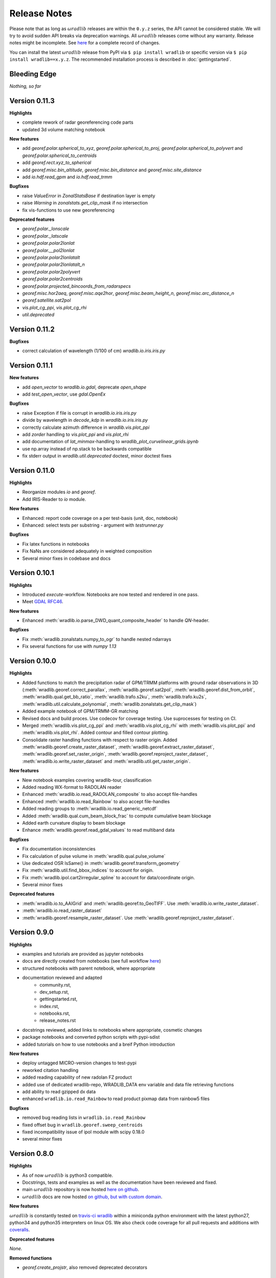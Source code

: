 Release Notes
=============

Please note that as long as :math:`\omega radlib` releases are within the ``0.y.z`` series, the API cannot be considered stable. We will try to avoid sudden API breaks via deprecation warnings. All :math:`\omega radlib` releases come without any warranty. Release notes might be incomplete. See `here <https://github.com/wradlib/wradlib/commits/master>`_ for a complete record of changes.

You can install the latest :math:`\omega radlib` release from PyPI via ``$ pip install wradlib`` or specific version via ``$ pip install wradlib==x.y.z``. The recommended installation process is described in :doc:`gettingstarted`.


Bleeding Edge
-------------

*Nothing, so far*


Version 0.11.3
--------------

**Highlights**

* complete rework of radar georeferencing code parts
* updated 3d volume matching notebook

**New features**

* add `georef.polar.spherical_to_xyz`, `georef.polar.spherical_to_proj`, `georef.polar.spherical_to_polyvert` and `georef.polar.spherical_to_centroids`
* add `georef.rect.xyz_to_spherical`
* add `georef.misc.bin_altitude`, `georef.misc.bin_distance` and `georef.misc.site_distance`
* add `io.hdf.read_gpm` and `io.hdf.read_trmm`

**Bugfixes**

* raise `ValueError` in `ZonalStatsBase` if destination layer is empty
* raise `Warning` in `zonalstats.get_clip_mask` if no intersection
* fix vis-functions to use new georeferencing

**Deprecated features**

* `georef.polar._lonscale`
* `georef.polar._latscale`
* `georef.polar.polar2lonlat`
* `georef.polar.__pol2lonlat`
* `georef.polar.polar2lonlatalt`
* `georef.polar.polar2lonlatalt_n`
* `georef.polar.polar2polyvert`
* `georef.polar.polar2centroids`
* `georef.polar.projected_bincoords_from_radarspecs`
* `georef.misc.hor2aeq`, `georef.misc.aqe2hor`, `georef.misc.beam_height_n`, `georef.misc.arc_distance_n`
* `georef.satellite.sat2pol`
* `vis.plot_cg_ppi`, `vis.plot_cg_rhi`
* `util.deprecated`


Version 0.11.2
--------------

**Bugfixes**

* correct calculation of wavelength (1/100 of cm) `wradlib.io.iris.iris.py`

Version 0.11.1
--------------

**New features**

* add `open_vector` to `wradlib.io.gdal`, deprecate `open_shape`
* add `test_open_vector`, use `gdal.OpenEx`

**Bugfixes**

* raise Exception if file is corrupt in `wradlib.io.iris.iris.py`
* divide by wavelength in `decode_kdp` in `wradlib.io.iris.iris.py`
* correctly calculate azimuth difference in `wradlib.vis.plot_ppi`
* add `zorder` handling to `vis.plot_ppi` and `vis.plot_rhi`
* add documentation of `lat_minmax`-handling to `wradlib_plot_curvelinear_grids.ipynb`
* use np.array instead of np.stack to be backwards compatible
* fix stderr output in `wradlib.util.deprecated` doctest, minor doctest fixes

Version 0.11.0
--------------

**Highlights**

* Reorganize modules `io` and `georef`.
* Add IRIS-Reader to `io` module.

**New features**

* Enhanced: report code coverage on a per test-basis (unit, doc, notebook)
* Enhanced: select tests per substring - argument with `testrunner.py`

**Bugfixes**

* Fix latex functions in notebooks
* Fix NaNs are considered adequately in weighted composition
* Several minor fixes in codebase and docs

Version 0.10.1
--------------

**Highlights**

* Introduced `execute`-workflow. Notebooks are now tested and rendered in one pass.
* Meet `GDAL RFC46 <https://trac.osgeo.org/gdal/wiki/rfc46_gdal_ogr_unification>`_.

**New features**

* Enhanced :meth:`wradlib.io.parse_DWD_quant_composite_header` to handle `QN`-header.

**Bugfixes**

* Fix :meth:`wradlib.zonalstats.numpy_to_ogr` to handle nested ndarrays
* Fix several functions for use with `numpy 1.13`

Version 0.10.0
--------------

**Highlights**

* Added functions to match the precipitation radar of GPM/TRMM platforms with ground radar observations in 3D (:meth:`wradlib.georef.correct_parallax`, :meth:`wradlib.georef.sat2pol`, :meth:`wradlib.georef.dist_from_orbit`, :meth:`wradlib.qual.get_bb_ratio`, :meth:`wradlib.trafo.s2ku`, :meth:`wradlib.trafo.ku2s`, :meth:`wradlib.util.calculate_polynomial`, :meth:`wradlib.zonalstats.get_clip_mask`)
* Added example notebook of GPM/TRMM-GR matching
* Revised docs and build proces. Use codecov for coverage testing. Use suprocesses for testing on CI.
* Merged :meth:`wradlib.vis.plot_cg_ppi` and :meth:`wradlib.vis.plot_cg_rhi` with :meth:`wradlib.vis.plot_ppi` and :meth:`wradlib.vis.plot_rhi`. Added contour and filled contour plotting.
* Consolidate raster handling functions with respect to raster origin. Added :meth:`wradlib.georef.create_raster_dataset`, :meth:`wradlib.georef.extract_raster_dataset`, :meth:`wradlib.georef.set_raster_origin`, :meth:`wradlib.georef.reproject_raster_dataset`, :meth:`wradlib.io.write_raster_dataset` and :meth:`wradlib.util.get_raster_origin`.

**New features**

* New notebook examples covering wradlib-tour, classification
* Added reading WX-format to RADOLAN reader
* Enhanced :meth:`wradlib.io.read_RADOLAN_composite` to also accept file-handles
* Enhanced :meth:`wradlib.io.read_Rainbow` to also accept file-handles
* Added reading groups to :meth:`wradlib.io.read_generic_netcdf`
* Added :meth:`wradlib.qual.cum_beam_block_frac` to compute cumulative beam blockage
* Added earth curvature display to beam blockage
* Enhance :meth:`wradlib.georef.read_gdal_values` to read multiband data

**Bugfixes**

* Fix documentation inconsistencies
* Fix calculation of pulse volume in :meth:`wradlib.qual.pulse_volume`
* Use dedicated OSR IsSame() in :meth:`wradlib.georef.transform_geometry`
* Fix :meth:`wradlib.util.find_bbox_indices` to account for origin.
* Fix :meth:`wradlib.ipol.cart2irregular_spline` to account for data/coordinate origin.
* Several minor fixes

**Deprecated features**

* :meth:`wradlib.io.to_AAIGrid` and :meth:`wradlib.georef.to_GeoTIFF`. Use :meth:`wradlib.io.write_raster_dataset`.
* :meth:`wradlib.io.read_raster_dataset`
* :meth:`wradlib.georef.resample_raster_dataset`. Use :meth:`wradlib.georef.reproject_raster_dataset`.


Version 0.9.0
-------------

**Highlights**

* examples and tutorials are provided as jupyter notebooks
* docs are directly created from notebooks (see full workflow `here <https://github.com/wradlib/wradlib/wiki/dev.-notebook-workflow>`__)
* structured notebooks with parent notebook, where appropriate
* documentation reviewed and adapted
    - community.rst,
    - dev_setup.rst,
    - gettingstarted.rst,
    - index.rst,
    - notebooks.rst,
    - release_notes.rst
* docstrings reviewed, added links to notebooks where appropriate, cosmetic changes
* package notebooks and converted python scripts with pypi-sdist
* added tutorials on how to use notebooks and a breif Python introduction

**New features**

* deploy untagged MICRO-version changes to test-pypi
* reworked citation handling
* added reading capability of new radolan FZ product
* added use of dedicated wradlib-repo, WRADLIB_DATA env variable and data file retrieving functions
* add ability to read gzipped dx data
* enhanced ``wradlib.io.read_Rainbow`` to read product pixmap data from rainbow5 files

**Bugfixes**

* removed bug reading lists in ``wradlib.io.read_Rainbow``
* fixed offset bug in ``wradlib.georef.sweep_centroids``
* fixed incompatibility issue of ipol module with scipy 0.18.0
* several minor fixes


Version 0.8.0
-------------

**Highlights**

* As of now :math:`\omega radlib` is python3 compatible.
* Docstrings, tests and examples as well as the documentation have been reviewed and fixed.
* main :math:`\omega radlib` repository is now hosted `here on github <https://github.com/wradlib/wradlib>`__.
* :math:`\omega radlib` docs are now hosted `on github, but with custom domain <http://wradlib.org/wradlib-docs/>`_.

**New features**

:math:`\omega radlib` is constantly tested on `travis-ci wradlib <https://travis-ci.org/wradlib/wradlib>`_ within a miniconda python environment with the latest python27, python34 and python35 interpreters on linux OS.
We also check code coverage for all pull requests and additions with `coveralls <https://coveralls.io/github/wradlib/wradlib>`_.

**Deprecated features**

*None.*

**Removed functions**

* `georef.create_projstr`, also removed deprecated decorators


Version 0.7.0
-------------

**Highlights**

New *experimental* module ``zonalstats``: it supports computation of zonal statistics (so far mean and variance) for target polygons. 
Typical applications would be the computation of average catchment rainfall from polar or cartesian grids. Check out the 
`module documentation <http://wradlib.org/wradlib-docs/latest/zonalstats.html>`_ and the new examples.


Version 0.6.0
-------------

**Highlights**

:math:`\omega radlib` functions concerned with georeferencing will only use projection information based on OSR objects. This version will help you to adapt your code base to this change before next minor release: Using deprecated PROJ.4 strings in call to the following functions/classes: ``vis.plot_ppi``, ``vis.plot_ppi_crosshair``, ``georef.projected_bincoords_from_radarspec``, ``verify.PolarNeighbours``, ``vpr.volcoords_from_polar``, ``vpr.volcoords_from_polar_irregular``, ``vpr.make_3D_grid`` will generate a DeprecationWarning and try to correct old calling method at runtime.

Added ability to handle georeferenced raster and vector data

Port of PyRadarMet partial beamblockage calculations by DEM


**New features**

- In georef module a new helper function `create_osr` is added. This function helps to create an osr object for specific projections.
- Bugfix: add multiplication of grid resolution in ``wradlib.georef.get_radolan_grid`` merged from v0.5.1
- Several convenience functions for reading, transforming and projecting as well as plotting rasterfiles and shapefiles including example
- Calculation of partial/cumulative beamblockage with example
- The behaviour of wradlib.adjust.AdjustMFB has been changed. Control parameters are no longer passed via the ``__call__`` function, but, as for all other adjustment classes, via the initialisation of an adjustment object. Documentation has been revised to make the behaviour more transparent. The parameter 'biasby' has been replaced by a dictionary mfb_args that carries all parameters that control the behaviour of AdjustMFB.


**Deprecated features**

Function `georef.create_projstr` is deprecated.

**Removed functions**

*None.*


Version 0.5.1
-------------

**Highlights**

Bugfix: add multiplication of grid resolution in ``wradlib.georef.get_radolan_grid`` merged from v0.4.2


Version 0.5.0
-------------

**Highlights**

From version ``0.6.0`` on, :math:`\omega radlib` functions concerned with georeferencing will only use projection information based on OSR objects. This version will help you to adapt your code base to this change before using version ``0.6.0``: Any use of proj4 strings will generate a deprecation warning with the following functions/classes: ``vis.plot_ppi``,``vis.plot_ppi_crosshair``, ``georef.projected_bincoords_from_radarspec``, ``verify.PolarNeighbours``, ``vpr.volcoords_from_polar``, ``vpr.volcoords_from_polar_irregular``, ``vpr.make_3D_grid``.

**New features**

- Two functions exposed documentation library section: :doc:`generated/wradlib.io.read_safnwc` and :doc:`generated/wradlib.vis.plot_max_plan_and_vert`
- New features, changes and deprecations will be addressed in the documentation in the future. This is by highlighting them as *New in Version X.Y.Z*, *Changed in Version X.Y.Z* or *Deprecated since Version X.Y.Z*

**Deprecated features**

*None.*

**Removed functions**

*None.*


Version 0.4.2
-------------

**Highlights**

Bugfix: add multiplication of grid resolution in ``wradlib.georef.get_radolan_grid``


Version 0.4.1
-------------

**Highlights**

From now on, :math:`\omega radlib` will generate warnings if keyword parameters of :math:`\omega radlib` functions will be or have been changed. This is achieved by using ``wradlib.util.apichange_kwargs`` as a decorator (see ``apichange_example.py`` for examples how these warnings might look like). Please take these warnings seriously and adapt your applications before stepping to a new :math:`\omega radlib` release.


Version 0.4.0
-------------

**Highlights**

- Fixed a broken proj4 string for DWD radolan polarstereographic projection in function ``wradlib.georef.create_projstr``
- Added RADOLAN tutorial to the documentation. Together with that came new function to retrieve the RADOLAN composite grid.
- Adding section ``Release notes`` to the documentation.

**New features**

- comprehensive RADOLAN tutorial, examples, and example data: http://wradlib.org/wradlib-docs/latest/tutorial_radolan_format.html
- enhanced :doc:`generated/wradlib.io.read_RADOLAN_composite` to read EX product
- :doc:`generated/wradlib.georef.get_radolan_grid`

**Deprecated features**

*None.*

**Removed functions**

*None.*


Version 0.3.0
-------------

**Highlights**

Visually most strikingly, we moved to a new style in our online documentation. 

However, the most important change introduced with this release was to remove a number of deprecated functions that will not be supported anymore (see list below). Users who want to use these functions need to fall back to ``0.2.0`` (not recommended). Accordingly, examples and documentation has been revised in order to remove all remaining usage of deprecated functions and also fix some documentation issues.

In addition, we removed three outdated tutorial (on clutter detection, convertion and rainfall accumulation) and replaced the two latter by a more concise tutorial "Converting reflectivity to rainfall".

Finally, we use one "central" bibliography for literature cross-referencing now (see http://wradlib.org/wradlib-docs/latest/zreferences.html).

**New features**

- New style of online docs (http://wradlib.org/wradlib-docs), using sphinx_rtd_theme
- Added Tutorial http://wradlib.org/wradlib-docs/latest/tutorial_get_rainfall.html
- New organisation of bibliography: http://wradlib.org/wradlib-docs/latest/zreferences.html

**Deprecated features**

*None*

**Removed functions**

The following functions/classes that were marked as deprecated before have been removed with this release:

- ``wradlib.dp.fill_phidp``
- ``wradlib.dp.process_raw_phidp``
- ``wradlib.georef.polar2latlon``
- ``wradlib.georef.__pol2latlon``
- ``wradlib.georef.polar2latlonalt``
- ``wradlib.georef.polar2latlonalt_n``
- ``wradlib.georef.project``
- ``wradlib.vis.PolarPlot``
- ``wradlib.vis.polar_plot2``
- ``wradlib.vis.polar_plot``
- ``wradlib.vis.CartesianPlot``
- ``wradlib.vis.cartesian_plot``
- ``wradlib.vis.get_tick_vector``
- ``wradlib.vis.create_curvilinear_axes``
- ``wradlib.vis.rhi_plot``
- ``wradlib.vis.cg_plot``
- ``wradlib.vis.rhi_plot``


Version 0.2.0
-------------

``0.2.0`` is the first new release of :math:`\omega radlib` after more than three years of ``0.0.1``. The changes that have accumulated during this time are too many to list them here. Let's just say that from here on, we will keep track of changes in :math:`\omega radlib` releases more thoroughly.


Version 0.1.1
-------------

``0.1.1`` was the first experimental :math:`\omega radlib` release.
